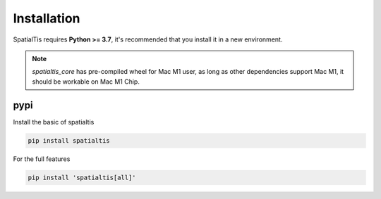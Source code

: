 Installation
============

SpatialTis requires **Python >= 3.7**, it's recommended that you install it in a new environment.

.. note::
    `spatialtis_core` has pre-compiled wheel for Mac M1 user, as long as other dependencies support
    Mac M1, it should be workable on Mac M1 Chip.

pypi
----
Install the basic of spatialtis

.. code-block:: bash

    pip install spatialtis

For the full features

.. code-block:: bash

    pip install 'spatialtis[all]'
